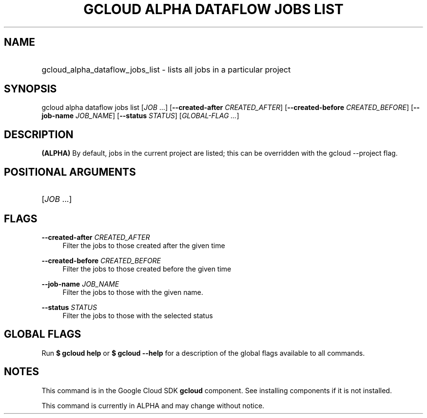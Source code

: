 .TH "GCLOUD ALPHA DATAFLOW JOBS LIST" "1" "" "" ""
.ie \n(.g .ds Aq \(aq
.el       .ds Aq '
.nh
.ad l
.SH "NAME"
.HP
gcloud_alpha_dataflow_jobs_list \- lists all jobs in a particular project
.SH "SYNOPSIS"
.sp
gcloud alpha dataflow jobs list [\fIJOB\fR \&...] [\fB\-\-created\-after\fR \fICREATED_AFTER\fR] [\fB\-\-created\-before\fR \fICREATED_BEFORE\fR] [\fB\-\-job\-name\fR \fIJOB_NAME\fR] [\fB\-\-status\fR \fISTATUS\fR] [\fIGLOBAL\-FLAG \&...\fR]
.SH "DESCRIPTION"
.sp
\fB(ALPHA)\fR By default, jobs in the current project are listed; this can be overridden with the gcloud \-\-project flag\&.
.SH "POSITIONAL ARGUMENTS"
.HP
[\fIJOB\fR \&...]
.RE
.SH "FLAGS"
.PP
\fB\-\-created\-after\fR \fICREATED_AFTER\fR
.RS 4
Filter the jobs to those created after the given time
.RE
.PP
\fB\-\-created\-before\fR \fICREATED_BEFORE\fR
.RS 4
Filter the jobs to those created before the given time
.RE
.PP
\fB\-\-job\-name\fR \fIJOB_NAME\fR
.RS 4
Filter the jobs to those with the given name\&.
.RE
.PP
\fB\-\-status\fR \fISTATUS\fR
.RS 4
Filter the jobs to those with the selected status
.RE
.SH "GLOBAL FLAGS"
.sp
Run \fB$ \fR\fBgcloud\fR\fB help\fR or \fB$ \fR\fBgcloud\fR\fB \-\-help\fR for a description of the global flags available to all commands\&.
.SH "NOTES"
.sp
This command is in the Google Cloud SDK \fBgcloud\fR component\&. See installing components if it is not installed\&.
.sp
This command is currently in ALPHA and may change without notice\&.
